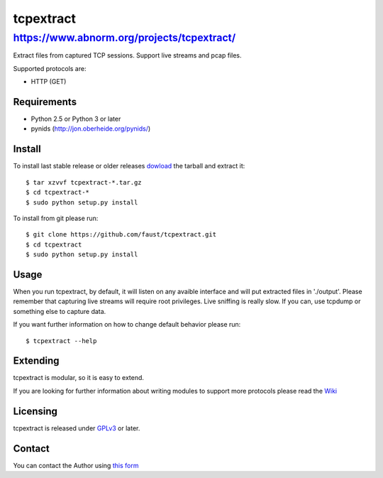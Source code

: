 ==========
tcpextract
==========

https://www.abnorm.org/projects/tcpextract/
^^^^^^^^^^^^^^^^^^^^^^^^^^^^^^^^^^^^^^^^^^^

Extract files from captured TCP sessions. Support live streams and pcap files.

Supported protocols are:

* HTTP (GET)

Requirements
------------
* Python 2.5 or Python 3 or later
* pynids (http://jon.oberheide.org/pynids/)

Install
-------

To install last stable release or older releases `dowload <https://github.com/faust/tcpextract/downloads>`_ the tarball
and extract it::

	$ tar xzvvf tcpextract-*.tar.gz
	$ cd tcpextract-*
	$ sudo python setup.py install

To install from git please run::

	$ git clone https://github.com/faust/tcpextract.git
	$ cd tcpextract
	$ sudo python setup.py install

Usage
-----
When you run tcpextract, by default, it will listen on any avaible interface and will put extracted files in './output'.
Please remember that capturing live streams will require root privileges.
Live sniffing is really slow. If you can, use tcpdump or something else to capture data.

If you want further information on how to change default behavior please run::

	$ tcpextract --help

Extending
---------
tcpextract is modular, so it is easy to extend.

If you are looking for further information about writing modules to support more protocols please read the `Wiki <https://github.com/faust/tcpextract/wiki/Extending>`_

Licensing
---------
tcpextract is released under `GPLv3 <https://www.gnu.org/licenses/gpl-3.0.html>`_ or later.

Contact
-------
You can contact the Author using `this form  <https://www.abnorm.org/contact/>`_
